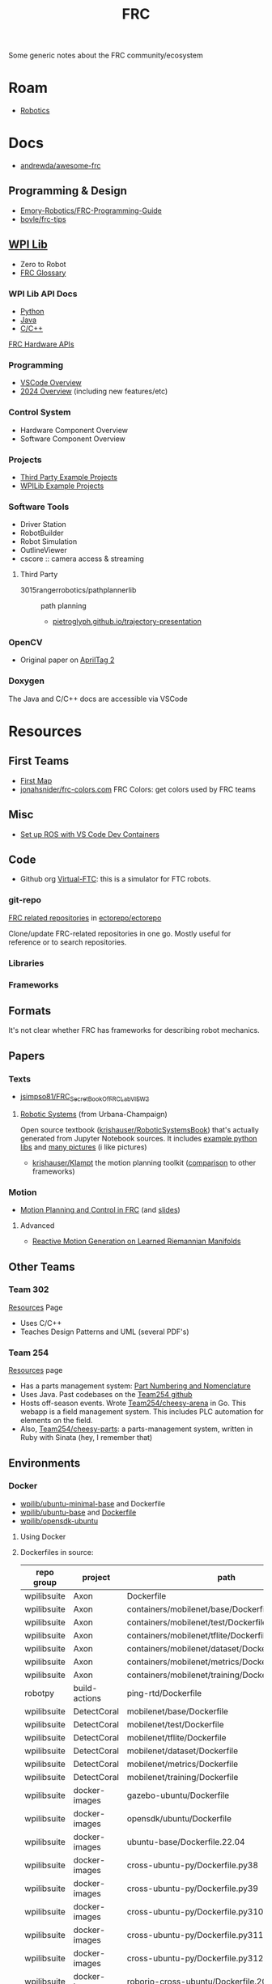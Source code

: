 :PROPERTIES:
:ID:       c75cd36b-4d43-42e6-806e-450433a0c3f9
:END:
#+TITLE: FRC
#+DESCRIPTION:

Some generic notes about the FRC community/ecosystem

* Roam

+ [[id:4630e006-124c-4b66-97ad-b35e9b29ae0b][Robotics]]

* Docs

+ [[https://github.com/andrewda/awesome-frc][andrewda/awesome-frc]]

** Programming & Design

+ [[https://github.com/Emory-Robotics/FRC-Programming-Guide][Emory-Robotics/FRC-Programming-Guide]]
+ [[https://github.com/bovle/frc-tips][bovle/frc-tips]]

** [[https://docs.wpilib.org/en/stable/index.html][WPI Lib]]

+ Zero to Robot
+ [[https://docs.wpilib.org/en/stable/docs/software/frc-glossary.html][FRC Glossary]]

*** WPI Lib API Docs

+ [[https://robotpy.readthedocs.io/projects/robotpy/en/latest/][Python]]
+ [[https://github.wpilib.org/allwpilib/docs/beta/java/index.html][Java]]
+ [[https://github.wpilib.org/allwpilib/docs/beta/cpp/index.html][C/C++]]

[[https://docs.wpilib.org/en/stable/docs/software/hardware-apis/index.html][FRC Hardware APIs]]

*** Programming

+ [[https://docs.wpilib.org/en/stable/docs/software/vscode-overview/index.html][VSCode Overview]]
+ [[https://docs.wpilib.org/en/stable/docs/yearly-overview/index.html][2024 Overview]] (including new features/etc)

*** Control System

+ Hardware Component Overview
+ Software Component Overview

*** Projects

+ [[https://docs.wpilib.org/en/stable/docs/software/examples-tutorials/third-party-examples.html][Third Party Example Projects]]
+ [[https://docs.wpilib.org/en/stable/docs/software/examples-tutorials/wpilib-examples.html][WPILib Example Projects]]


*** Software Tools

+ Driver Station
+ RobotBuilder
+ Robot Simulation
+ OutlineViewer
+ cscore :: camera access & streaming

**** Third Party

+ 3015rangerrobotics/pathplannerlib :: path planning
  - [[https://pietroglyph.github.io/trajectory-presentation][pietroglyph.github.io/trajectory-presentation]]

*** OpenCV

+ Original paper on [[https://docs.wpilib.org/en/stable/_downloads/cba1039fecb1731ad4e233f7638b9fd0/wang2016iros.pdf][AprilTag 2]]

*** Doxygen

The Java and C/C++ docs are accessible via VSCode
* Resources

** First Teams
+ [[https://firstmap.github.io][First Map]]
+ [[https://github.com/jonahsnider/frc-colors.com][jonahsnider/frc-colors.com]] FRC Colors: get colors used by FRC teams

** Misc


+ [[https://www.youtube.com/watch?v=dihfA7Ol6Mw&t=605s][Set up ROS with VS Code Dev Containers]]

** Code

+ Github org [[https://github.com/orgs/Virtual-FTC/repositories][Virtual-FTC]]: this is a simulator for FTC robots.

*** git-repo

[[https://github.com/ectorepo/ectorepo/tree/master/frc][FRC related repositories]] in [[https://github.com/ectorepo/ectorepo][ectorepo/ectorepo]]

Clone/update FRC-related repositories in one go. Mostly useful for reference or
to search repositories.

*** Libraries

*** Frameworks


** Formats

It's not clear whether FRC has frameworks for describing robot mechanics.

** Papers

*** Texts

+ [[github:jsimpso81/FRC_Secret_Book_Of_FRC_LabVIEW_2][jsimpso81/FRC_Secret_Book_Of_FRC_LabVIEW_2]]


**** [[https://motion.cs.illinois.edu/RoboticSystems/][Robotic Systems]] (from Urbana-Champaign)

Open source textbook ([[https://github.com/krishauser/RoboticSystemsBook][krishauser/RoboticSystemsBook]]) that's actually generated
from Jupyter Notebook sources. It includes [[https://github.com/krishauser/RoboticSystemsBook/tree/master/rsbook_code][example python libs]] and [[https://github.com/krishauser/RoboticSystemsBook/tree/master/figures][many pictures]]
(i like pictures)

+ [[github:krishauser/Klampt][krishauser/Klampt]] the motion planning toolkit ([[https://github.com/krishauser/Klampt#comparison-to-related-packages][comparison]] to other frameworks)

*** Motion

+ [[https://www.youtube.com/watch?v=8319J1BEHwM][Motion Planning and Control in FRC]] (and [[https://www.chiefdelphi.com/uploads/default/original/3X/a/b/ab808bbf5f212c6deba8565dac83852bbd9b4394.pdf][slides]])

**** Advanced

+ [[https://arxiv.org/abs/2203.07761][Reactive Motion Generation on Learned Riemannian Manifolds]]

** Other Teams

*** Team 302

[[https://team302.org/Resources/Resources.html][Resources]] Page

+ Uses C/C++
+ Teaches Design Patterns and UML (several PDF's)

*** Team 254

[[https://www.team254.com/resources/#][Resources]] page

+ Has a parts management system: [[https://www.team254.com/documents/partnumbers/][Part Numbering and Nomenclature]]
+ Uses Java. Past codebases on the [[https://github.com/Team254][Team254 github]]
+ Hosts off-season events. Wrote [[https://github.com/Team254/cheesy-arena][Team254/cheesy-arena]] in Go. This webapp is a
  field management system. This includes PLC automation for elements on the
  field.
+ Also, [[https://github.com/Team254/cheesy-parts][Team254/cheesy-parts]]: a parts-management system, written in Ruby with
  Sinata (hey, I remember that)


** Environments

*** Docker

+ [[https://hub.docker.com/r/wpilib/ubuntu-minimal-base][wpilib/ubuntu-minimal-base]] and Dockerfile
+ [[nyxt:][wpilib/ubuntu-base]] and [[https://github.com/wpilibsuite/docker-images/tree/main/ubuntu-base][Dockerfile]]
+ [[https://hub.docker.com/r/wpilib/opensdk-ubuntu][wpilib/opensdk-ubuntu]]

**** Using Docker



**** Dockerfiles in source:

|-------------+----------------+----------------------------------------------------------------|
| repo group  | project        | path                                                           |
|-------------+----------------+----------------------------------------------------------------|
| wpilibsuite | Axon           | Dockerfile                                                     |
| wpilibsuite | Axon           | containers/mobilenet/base/Dockerfile                           |
| wpilibsuite | Axon           | containers/mobilenet/test/Dockerfile                           |
| wpilibsuite | Axon           | containers/mobilenet/tflite/Dockerfile                         |
| wpilibsuite | Axon           | containers/mobilenet/dataset/Dockerfile                        |
| wpilibsuite | Axon           | containers/mobilenet/metrics/Dockerfile                        |
| wpilibsuite | Axon           | containers/mobilenet/training/Dockerfile                       |
| robotpy     | build-actions  | ping-rtd/Dockerfile                                            |
| wpilibsuite | DetectCoral    | mobilenet/base/Dockerfile                                      |
| wpilibsuite | DetectCoral    | mobilenet/test/Dockerfile                                      |
| wpilibsuite | DetectCoral    | mobilenet/tflite/Dockerfile                                    |
| wpilibsuite | DetectCoral    | mobilenet/dataset/Dockerfile                                   |
| wpilibsuite | DetectCoral    | mobilenet/metrics/Dockerfile                                   |
| wpilibsuite | DetectCoral    | mobilenet/training/Dockerfile                                  |
| wpilibsuite | docker-images  | gazebo-ubuntu/Dockerfile                                       |
| wpilibsuite | docker-images  | opensdk/ubuntu/Dockerfile                                      |
| wpilibsuite | docker-images  | ubuntu-base/Dockerfile.22.04                                   |
| wpilibsuite | docker-images  | cross-ubuntu-py/Dockerfile.py38                                |
| wpilibsuite | docker-images  | cross-ubuntu-py/Dockerfile.py39                                |
| wpilibsuite | docker-images  | cross-ubuntu-py/Dockerfile.py310                               |
| wpilibsuite | docker-images  | cross-ubuntu-py/Dockerfile.py311                               |
| wpilibsuite | docker-images  | cross-ubuntu-py/Dockerfile.py312                               |
| wpilibsuite | docker-images  | roborio-cross-ubuntu/Dockerfile.2024                           |
| wpilibsuite | docker-images  | ubuntu-minimal-base/Dockerfile.22.04                           |
| wpilibsuite | docker-images  | aarch64-cross-ubuntu/Dockerfile.bullseye                       |
| wpilibsuite | docker-images  | raspbian-cross-ubuntu/Dockerfile.bullseye                      |
| wpilibsuite | opencv         | modules/videoio/misc/plugin_gstreamer/Dockerfile               |
| wpilibsuite | opencv         | modules/videoio/misc/plugin_ffmpeg/Dockerfile-ffmpeg           |
| wpilibsuite | opencv         | modules/videoio/misc/plugin_ffmpeg/Dockerfile-ubuntu           |
| wpilibsuite | opencv         | modules/highgui/misc/plugins/plugin_gtk/Dockerfile-ubuntu-gtk2 |
| wpilibsuite | opencv         | modules/highgui/misc/plugins/plugin_gtk/Dockerfile-ubuntu-gtk3 |
| robotpy     | roborio-docker | Dockerfile.base                                                |
| robotpy     | roborio-docker | Dockerfile.build                                               |
| wpilibsuite | WPILibPi       | Dockerfile                                                     |
| wpilibsuite | WPILibPi       | azure-docker/Dockerfile                                        |
|-------------+----------------+----------------------------------------------------------------|


* Topics

** CAN Devices

+ Daisy chained, more data via CAN than PWM, bidirectional
*** VCAN and VxCAN Devices

+ See [[https://forum.proxmox.com/threads/network-support-for-socket-can.129937/][Network Support for Socket CAN]] ()
+ [[https://www.systec-electronic.com/en/blog/article/news-socketcan-docker-the-solution][SocketCAN + Docker = The Solution]]

*** 3rd Party

+ [[Third-Party CAN Devices][3rd party CAN devices]]
+ [[https://docs.wpilib.org/en/stable/docs/software/can-devices/can-addressing.html][FRC CAN Device Specifications]]
** Control Systems

+ [[https://docs.wpilib.org/en/stable/docs/software/advanced-controls/state-space/state-space-intro.html][State Space Control]]

** Robotpy

*** Projects



*** MostRobotPy

The classes are autogenerated from C/C++ headers by robotpy/robotpy-build (see
[[https://robotpy-build.readthedocs.io/][docs]]) using [[github:pybind/pybind11][pybind11]].


*** robotpy-build

Hoping to generate some class diagrams for these, though maybe doing so would be
simpler using the raw C/C++ doxygen.

More info on robotpy-build can be found by cloning [[github:robotpy/robotpy-build-talk][robotpy/robotpy-build-talk]].
Although this is a fairly advanced/risky thing to use, it can help mix custom
C/C++ to be consumed by robotpy python (in theory). That's not what I'm
imagining though.

**** YAML Format

#+headers: :results output code :wrap src yaml
#+begin_src sh :dir (expand-file-name "frc/robotpy/mostrobotpy" (getenv "_ECTO"))
WPILIB="subprojects/robotpy-wpilib"
yq -y '. | keys' $WPILIB/gen/*.yml \
   $WPILIB/gen/**/*.yml \
    | sort | uniq
#+end_src

#+RESULTS:
#+begin_src yaml
---
- attributes
- classes
- enums
- extra_includes
- functions
- inline_code
- templates
#+end_src


** Protobufs

*** allwpilib/wpimath

#+begin_src sh :results output verbatim
locate /data/ecto/frc/wpilibsuite/allwpilib/*.proto
#+end_src

#+RESULTS:
: /data/ecto/frc/wpilibsuite/allwpilib/wpimath/src/main/proto/controller.proto
: /data/ecto/frc/wpilibsuite/allwpilib/wpimath/src/main/proto/geometry2d.proto
: /data/ecto/frc/wpilibsuite/allwpilib/wpimath/src/main/proto/geometry3d.proto
: /data/ecto/frc/wpilibsuite/allwpilib/wpimath/src/main/proto/kinematics.proto
: /data/ecto/frc/wpilibsuite/allwpilib/wpimath/src/main/proto/plant.proto
: /data/ecto/frc/wpilibsuite/allwpilib/wpimath/src/main/proto/spline.proto
: /data/ecto/frc/wpilibsuite/allwpilib/wpimath/src/main/proto/system.proto
: /data/ecto/frc/wpilibsuite/allwpilib/wpimath/src/main/proto/trajectory.proto
: /data/ecto/frc/wpilibsuite/allwpilib/wpimath/src/main/proto/wpimath.proto


** Printing docs

*** Vivid hosting


/* ad878b8b081d3878.css | https://static-2v.gitbook.com/_next/static/css/ad878b8b081d3878.css */

#+begin_src css
@layer theme {
  :host, :root {
    --text-base: 0.75rem;
    --text-lg: 0.90rem;
    --text-xl: 1.00rem;
    --text-2xl: 1.10rem;
    --text-3xl: 1.25rem;
    --text-4xl: 1.5rem;
  }
}

@layer utilities {
  .\[\&\>\*\+\*\]\:mt-5 > * + * {
    /* margin-top: calc(var(--spacing)*5); */
    margin-top: calc(var(--spacing)*1);
  }
  .pl-4 {
    /* padding-left: calc(var(--spacing)*4); */
  }
  .pl-3 {
    /* padding-left: calc(var(--spacing)*3); */
  }
  .p-4 {
    /* padding: calc(var(--spacing)*4); */
  }
}

/* Inline | https://frc-radio.vivid-hosting.net/overview/practicing-at-home */

p {
  \31 \.10rem: ;
  font-size: 0.75rem;
}
#+end_src

* Issues


** Quick notes on using git-repo (for reference)

Repo is a tool that Google created for Android & Chromium. It's intended to
manage builds for projects that need to check out sets of branches for
subprojects.

Whenever I'm learning a new language or framework, I use =repo= to clone many
projects into a directory tree with consistent paths. There are probably better
solutions, but this makes it so much easier to search code. Compared to a
handful of projects cloned to random directories (or to /tmp/), it's easier to
remember where projects are and to refer to project paths when communicating to
other team members.

Git-repo is a fairly advanced tool. Resolving issues may require a lot of
knowledge about git. You're on your own if you encounter issues. The XML
manifest that defines the git repositories is intended to be used as reference
only.

*** Installing Repo

Create a place for the FRC repos.

#+begin_example sh
export FRC_REPOS=/some/lang/project
mkdir -p $FRC_REPOS && cd $FRC_REPOS
mkdir $FRC_REPOS/frc && cd frc # redundant
#+end_example

Install repo

#+begin_example sh
# or use dnf/yay
sudo apt-get install repo
#+end_example

Initialize the repo metadata

#+begin_example sh
#specify the manifest
REPO_MANIFEST=frc/default.xml

# run inside the directory you want to sync to
repo init -u https://github.com/ectorepo/ectorepo -m $REPO_MANIFEST
#+end_example

Sync to the latest version

#+begin_example sh
# then sync the repositories and directory structure
repo sync -u
#+end_example

To list all projects

#+begin_src sh
repo forall -c pwd
#+end_src

*** Merge Conflicts

You shouldn't change the files in these projects...

Changing the files may create issues later similar to git merge conflicts. To
resolve this, you can iterate across the projects and stash the changes.

#+begin_src sh
# Usage: repo forall [<project>...] -c <command> [<arg>...]
# repo forall -r 'regex' [project] ... -c <command> [<arg>...]
repo forall -c git stash

# then sync
repo sync

# and if you care about the changes, pop the stashes
repo forall -c git stash pop

# it's better to pop stashs one at a time. using forall when you pop the stashes
# is a great way to encounter merge conflicts (for accidental changes to
# projects)
_project_path=some/project
cd $_project_path && git stash pop

# If there's any conflicts, they should show up in VSCode

# find merge conflict with grep (quick, but error prone)
grep -re "^<<<<<" .

# better, but still incorrect
git diff --check

# a better way to find merge conflicts
git diff --name-only --diff-filter=U --relative

cd ..
#+end_src

It's better to avoid the need to do that, unless you plan on managing
branches. Repo overlaps with git, so there is duplication of concepts:
e.g. there are repo branches and git branches. This is confusing, but it's still
useful to have a list of projects checked out and current.
** Apps

*** Run Audodesk Synthesis (guix)

+ Download robots/fields, unzip, then move to
  =automira=$HOME/.config/Autodesk/Synthesis/Mira/=
+ mkdir -p $automira/fields
+ cp robots/* $automira
+ cp fields/* $automira/Fields

#+begin_src shell
#!/bin/sh
synth=/data/mr/frc/software/Synthesis
manifest=~/.dotfiles/.config/guix/manifests/raise3d.scm

cd $synth && guix shell -CNF -m $manifest \
  --preserve='^QT_DEBUG_' --preserve='^QT_QPA_PLATFORM' --preserve='^XDG_CONFIG_HOME' \
  --preserve='^DISPLAY$' --preserve='^XAUTHORITY$' --preserve='^DBUS_'     \
  --share="$HOME/.config/Autodesk" --share=/run/user/1000/gdm/Xauthority \
  --share=/sys/dev --share=/sys/devices --share=/tmp     \
  --expose=/dev/dri --expose=/var/run/dbus \
  -- usr/bin/Synthesis.x86_64
# can't exec here... hmmm
#+end_src

From dotfiles

